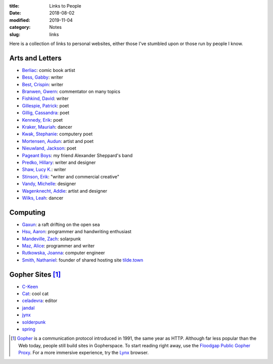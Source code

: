 :title: Links to People
:date: 2018-08-02
:modified: 2019-11-04
:category: Notes
:slug: links

Here is a collection of links to personal websites, either those
I've stumbled upon or those run by people I know.

Arts and Letters
----------------

- `Berliac <http://berliac.com>`__: comic book artist
- `Bess, Gabby <http://gabbybess.com/>`__: writer
- `Best, Crispin <http://www.crispinbest.com/>`__: writer
- `Branwen, Gwern <http://www.gwern.net/>`__: commentator on many topics
- `Fishkind, David <http://www.davidfishkind.com/>`__: writer
- `Gillespie, Patrick <https://poemshape.wordpress.com/>`__: poet
- `Gillig, Cassandra <https://cassandragillig.com/>`__: poet
- `Kennedy, Erik <http://erikkennedy.com/>`__: poet
- `Kraker, Mauriah <https://mapsformaking.com/>`__: dancer
- `Kwak, Stephanie <https://www.stephaniekwak.com/>`__: computery poet
- `Mortensen, Audun <http://www.audunmortensen.com/>`__: artist and poet
- `Nieuwland, Jackson <http://www.jacksonnieuwland.com>`__: poet
- `Pageant Boys <http://www.pageantboys.com/>`__: my friend Alexander Sheppard's band
- `Predko, Hillary <http://hillarypredko.com/>`__: writer and designer
- `Shaw, Lucy K. <https://lkshow.biz/>`__: writer
- `Stinson, Erik <http://erikstinson.com/>`__: "writer and commercial creative"
- `Vandy, Michelle <http://www.looknohands.me/>`__: designer
- `Wagenknecht, Addie <http://www.placesiveneverbeen.com/>`__: artist and designer
- `Wilks, Leah <https://www.leahwilks.com/>`__: dancer

Computing
---------

- `Gaxun <http://gaxun.net/>`__: a raft drifting on the open sea
- `Hsu, Aaron <http://www.sacrideo.us/>`__: programmer and handwriting enthusiast
- `Mandeville, Zach <https://coolguy.website/>`__: solarpunk
- `Maz, Alice <https://www.alicemaz.com/>`__: programmer and writer
- `Rutkowska, Joanna <https://blog.invisiblethings.org/about/>`__: computer engineer
- `Smith, Nathaniel <https://tilde.town/~vilmibm/>`__: founder of shared hosting site `tilde.town <https://tilde.town>`__

Gopher Sites [#Gopher]_
-----------------------

- `C-Keen <gopher://vernunftzentrum.de/1/ckeen/index.gph>`__
- `Cat <gopher://baud.baby>`__: cool cat
- `celadevra <gopher://sdf.org/1/users/celadevra>`__: editor
- `jandal <gopher://grex.org/1/~jandal>`__
- `jynx <gopher://sdf.org/1/users/jynx>`__
- `solderpunk <gopher://circumlunar.space/1/~solderpunk>`__
- `spring <gopher://republic.circumlunar.space/1/~spring>`__

.. [#Gopher] `Gopher <https://en.wikipedia.org/wiki/Gopher_(protocol)>`__
    is a communication protocol introduced in 1991, the same year as HTTP.
    Although far less popular than the Web today,
    people still build sites in Gopherspace.
    To start reading right away, use the `Floodgap Public Gopher Proxy <https://gopher.floodgap.com/gopher/gw>`__.
    For a more immersive experience, try the `Lynx <http://lynx.invisible-island.net/>`__ browser.
